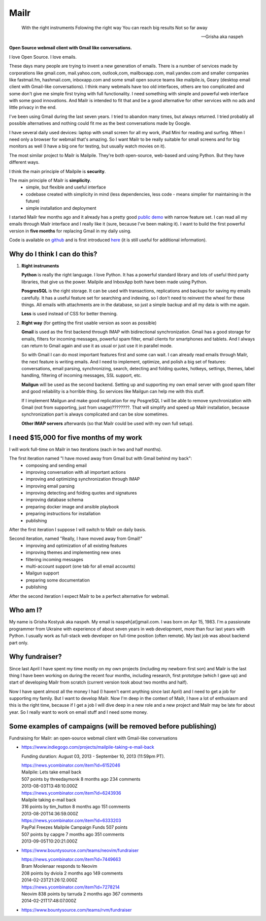 Mailr
=====
.. epigraph::

    With the right instruments
    Folowing the right way
    You can reach big results
    Not so far away
    
    -- Grisha aka naspeh

**Open Source webmail client with Gmail like conversations.**

I love Open Source. I love emails.

These days many people are trying to invent a new generation of emails. There is a number of services made by 
corporations like gmail.com, mail.yahoo.com, outlook,com, mailboxapp.com, mail.yandex.com 
and smaller companies like fastmail.fm, hashmail.com, inboxapp.com and some small open 
source teams like mailpile.is, Geary (desktop email client with Gmail-like conversations). 
I think many webmails have too old interfaces, others are too complicated and some don't 
give me simple first trying with full functionality. I need something with simple and 
powerful web interface with some good innovations. And Mailr is intended to fit that and be a 
good alternative for other services with no ads and little privacy in the end.

I've been using Gmail during the last seven years. I tried to abandon many times, but 
always returned. I tried probably all possible alternatives and nothing could fit 
me as the best conversations made by Google.

I have several daily used devices: laptop with small screen for all my work, iPad Mini 
for reading and surfing. When I need only a browser for webmail that's amazing. So I 
want Mailr to be really suitable for small screens and for big monitors as well
(I have a big one for testing, but usually watch movies on it).

The most similar project to Mailr is Mailpile. They're both open-source, web-based and 
using Python. But they have different ways.

I think the main principle of Mailpile is **security**.

The main principle of Mailr is **simplicity**.
 - simple, but flexible and useful interface
 - codebase created with simplicity in mind (less dependencies, less code - means simplier for 
   maintaining in the future)
 - simple installation and deployment

I started Mailr few months ago and it already has a pretty good `public demo`__ with narrow feature 
set. I can read all my emails through Mailr interface and I really like it (sure, because 
I've been making it). I want to build the first powerful version in **five months** for 
replacing Gmail in my daily using.

__ http://mail.pusto.org

Code is available on github__ and is first introduced here__ (it is still useful for additional 
information).

__ https://github.com/naspeh/mailr
__ http://pusto.org/en/mailr/

Why do I think I can do this?
-----------------------------
1. **Right instruments**

   **Python** is really the right language. I love Python. It has a powerful standard library 
   and lots of useful third party libraries, that give us the power. Mailpile and InboxApp 
   both have been made using Python.

   **PosgresSQL** is the right storage. It can be used with transactions, replications and 
   backups for saving my emails carefully. It has a useful feature set for searching and 
   indexing, so I don't need to reinvent the wheel for these things. All emails with attachments are in 
   the database, so just a simple backup and all my data is with me again.

   **Less** is used instead of CSS for better theming.

2. **Right way** (for getting the first usable version as soon as possible)

   **Gmail** is used as the first backend through IMAP with bidirectional synchronization.
   Gmail has a good storage for emails, filters for incoming messages, powerful spam filter, email 
   clients for smartphones and tablets. And I always can return to Gmail again and use it 
   as usual or just use it in parallel mode.

   So with Gmail I can do most important features first and some can wait. I can already
   read emails through Mailr, the next feature is writing emails. And I need to 
   implement, optimize, and polish a big set of features: conversations, email 
   parsing, synchronizing, search, detecting and folding quotes, hotkeys, settings, 
   themes, label handling, filtering of incoming messages, SSL support, etc.

   **Mailgun** will be used as the second backend. Setting up and supporting my own email server with good spam 
   filter and good reliability is a horrible thing. So services like Mailgun can help me 
   with this stuff.

   If I implement Mailgun and make good replication for my PosgreSQL I will be able to remove 
   synchronization with Gmail (not from supporting, just from usage)????????. That will simplify and 
   speed up Mailr installation, because synchronization part is always complicated and can be 
   slow sometimes.

   **Other IMAP servers** afterwards (so that Mailr could be used with my own full setup).

I need $15,000 for five months of my work
-----------------------------------------
I will work full-time on Mailr in two iterations (each in two and half months).

The first iteration named "I have moved away from Gmail but with Gmail behind my back":
 - composing and sending email
 - improving conversation with all important actions
 - improving and optimizing synchronization through IMAP
 - improving email parsing
 - improving detecting and folding quotes and signatures
 - improving database schema
 - preparing docker image and ansible playbook
 - preparing instructions for installation
 - publishing

After the first iteration I suppose I will switch to Mailr on daily basis.

Second iteration, named "Really, I have moved away from Gmail!"
 - improving and optimization of all existing features
 - improving themes and implementing new ones
 - filtering incoming messages
 - multi-account support (one tab for all email accounts)
 - Mailgun support
 - preparing some documentation
 - publishing

After the second iteration I expect Mailr to be a perfect alternative for webmail.

Who am I?
---------
My name is Grisha Kostyuk aka naspeh. My email is naspeh[at]gmail.com. I was born on
Apr 15, 1983. I'm a passionate programmer from Ukraine with experience of about seven years in 
web development, more than four last years with Python. I usually work as full-stack web 
developer on full-time position (often remote). My last job was about backend part only.

Why fundraiser?
---------------
Since last April I have spent my time mostly on my own projects (including my newborn first 
son) and Mailr is the last thing I have been working on during the recent four months, including 
research, first prototype (which I gave up) and start of developing Mailr from scratch 
(current version took about two months and half).

Now I have spent almost all the money I had (I haven't earnt anything since last April) 
and I need to get a job for supporting my family. But I want to develop Mailr. Now I'm 
deep in the context of Mailr, I have a lot of enthusiasm and this is the right time, because if I 
get a job I will dive deep in a new role and a new project and Mailr may be late for about 
year. So I really want to work on email stuff and I need some money.

Some examples of campaigns (will be removed before publishing)
--------------------------------------------------------------
Fundraising for Mailr: an open-source webmail client with Gmail-like conversations

- https://www.indiegogo.com/projects/mailpile-taking-e-mail-back

  Funding duration: August 03, 2013 - September 10, 2013 (11:59pm PT).

  | https://news.ycombinator.com/item?id=6152046
  | Mailpile: Lets take email back
  | 507 points by threedaymonk 8 months ago 234 comments
  | 2013-08-03T13:48:10.000Z

  | https://news.ycombinator.com/item?id=6243936
  | Mailpile taking e-mail back
  | 316 points by tim_hutton 8 months ago 151 comments
  | 2013-08-20T14:36:59.000Z

  | https://news.ycombinator.com/item?id=6333203
  | PayPal Freezes Mailpile Campaign Funds 507 points
  | 507 points by capgre 7 months ago 351 comments
  | 2013-09-05T10:20:21.000Z

- https://www.bountysource.com/teams/neovim/fundraiser

  | https://news.ycombinator.com/item?id=7449663
  | Bram Moolenaar responds to Neovim
  | 208 points by dviola 2 months ago 149 comments
  | 2014-02-23T21:26:12.000Z

  | https://news.ycombinator.com/item?id=7278214
  | Neovim  838 points by tarruda 2 months ago 367 comments
  | 2014-02-21T17:48:07.000Z

- https://www.bountysource.com/teams/rvm/fundraiser
